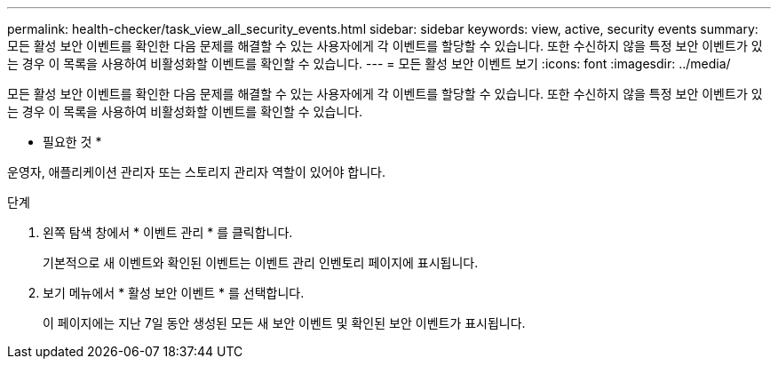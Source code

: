 ---
permalink: health-checker/task_view_all_security_events.html 
sidebar: sidebar 
keywords: view, active, security events 
summary: 모든 활성 보안 이벤트를 확인한 다음 문제를 해결할 수 있는 사용자에게 각 이벤트를 할당할 수 있습니다. 또한 수신하지 않을 특정 보안 이벤트가 있는 경우 이 목록을 사용하여 비활성화할 이벤트를 확인할 수 있습니다. 
---
= 모든 활성 보안 이벤트 보기
:icons: font
:imagesdir: ../media/


[role="lead"]
모든 활성 보안 이벤트를 확인한 다음 문제를 해결할 수 있는 사용자에게 각 이벤트를 할당할 수 있습니다. 또한 수신하지 않을 특정 보안 이벤트가 있는 경우 이 목록을 사용하여 비활성화할 이벤트를 확인할 수 있습니다.

* 필요한 것 *

운영자, 애플리케이션 관리자 또는 스토리지 관리자 역할이 있어야 합니다.

.단계
. 왼쪽 탐색 창에서 * 이벤트 관리 * 를 클릭합니다.
+
기본적으로 새 이벤트와 확인된 이벤트는 이벤트 관리 인벤토리 페이지에 표시됩니다.

. 보기 메뉴에서 * 활성 보안 이벤트 * 를 선택합니다.
+
이 페이지에는 지난 7일 동안 생성된 모든 새 보안 이벤트 및 확인된 보안 이벤트가 표시됩니다.


